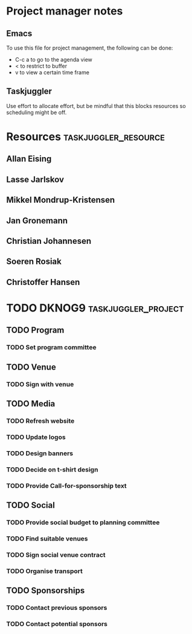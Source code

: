 * Project manager notes


** Emacs
 To use this file for project management, the following can be done:

 - C-c a to go to the agenda view
 - < to restrict to buffer
 - v to view a certain time frame

** Taskjuggler
Use effort to allocate effort, but be mindful that this blocks resources so scheduling might be off.




* Resources                                            :taskjuggler_resource:
  :PROPERTIES:
  :COLUMNS:  %70ITEM(Resource) %10resource_id
  :END:

** Allan Eising
   :PROPERTIES:
   :resource_id: allan
   :END:

** Lasse Jarlskov
   :PROPERTIES:
   :resource_id: lja
   :END:

** Mikkel Mondrup-Kristensen
   :PROPERTIES:
   :resource_id: monrad
   :END:

** Jan Gronemann
   :PROPERTIES:
   :resource_id: jan
   :END:

** Christian Johannesen
   :PROPERTIES:
   :resource_id: cjo
   :END:

** Soeren Rosiak
   :PROPERTIES:
   :resource_id: rosiak
   :END:

** Christoffer Hansen
   :PROPERTIES:
   :resource_id: netravnen
   :END:

* TODO DKNOG9                                           :taskjuggler_project:
  DEADLINE: <2019-03-14 Thu> SCHEDULED: <2018-10-08 Mon>
  :PROPERTIES:
  :COLUMNS:  %70ITEM(Task) %task_id %allocate %16SCHEDULED %16start %5effort %16DEADLINE %16end %depends
  :END:

** TODO Program
   :PROPERTIES:
   :task_id:  dknog9_program
   :END:

*** TODO Set program committee
    SCHEDULED: <2018-10-08 Mon> DEADLINE: <2018-11-01 Thu>
    :PROPERTIES:
    :START:    2018-10-08
    :END:      2018-11-01
    :END:
    :PROPERTIES:
    :task_id:  dknog9_program_set_committee


*** TODO Call for program
    DEADLINE: <2019-02-01 Fri> SCHEDULED: <2018-10-21 Sun>
    :PROPERTIES:
    :task_id:  dknog9_program_cfp
    :START:    2018-10-21
    :END:      2019-02-01
    :END:

** TODO Venue
   :PROPERTIES:
   :task_id:  dknog9_venue
   :END:

*** TODO Sign with venue
    SCHEDULED: <2018-11-26 Mon>
    :PROPERTIES:
    :task_id:  dknog9_venue_sign
    :ALLOCATE: lja, allan
    :END:      2018-11-26
    :END:

** TODO Media
   :PROPERTIES:
   :task_id:  dknog9_media
   :END:

*** TODO Refresh website
    SCHEDULED: <2018-10-08 Mon> DEADLINE: <2018-10-21 Sun>
    :PROPERTIES:
    :task_id:  dknog9_media_website_refresh
    :ALLOCATE: allan, netravnen
    :EFFORT: 1w
    :DEPENDS:  dknog9_media_logos
    :END:

*** TODO Update logos
    SCHEDULED: <2018-10-08 Mon>
    :PROPERTIES:
    :task_id:  dknog9_media_logos
    :ALLOCATE: allan
    :EFFORT: 1w
    :END:

*** TODO Design banners
    SCHEDULED: <2018-12-01 Sat>
    :PROPERTIES:
    :task_id:  dknog9_media_banners
    :ALLOCATE: allan
    :EFFORT: 1w
    :END:

*** TODO Decide on t-shirt design
    :PROPERTIES:
    :task_id:  dknog9_media_tshirts
    :ALLOCATE: allan
    :END:

*** TODO Provide Call-for-sponsorship text
    :PROPERTIES:
    :task_id:  dknog9_media_cfp
    :ALLOCATE: allan
    :EFFORT: 1w
    :END:


** TODO Social
   :PROPERTIES:
   :task_id:  dknog9_social
   :END:

*** TODO Provide social budget to planning committee
    :PROPERTIES:
    :task_id:  dknog9_social_budget
    :ALLOCATE: cjo
    :END:

*** TODO Find suitable venues
    :PROPERTIES:
    :task_id:  dknog9_social_venue_find
    :ALLOCATE: cjo
    :END:

*** TODO Sign social venue contract
    :PROPERTIES:
    :task_id:  dknog9_social_venue_contract
    :ALLOCATE: cjo
    :END:

*** TODO Organise transport
    :PROPERTIES:
    :task_id:  dknog9_social_transport
    :END:

** TODO Sponsorships
   :PROPERTIES:
   :task_id:  dknog9_sponsorships
   :END:

*** TODO Contact previous sponsors
    :PROPERTIES:
    :task_id:  dknog9_sponsor_contact_previous
    :ALLOCATE: lja
    :END:

*** TODO Contact potential sponsors
    :PROPERTIES:
    :task_id:  dknog9_sponsor_contact_future
    :ALLOCATE: lja
    :END:
